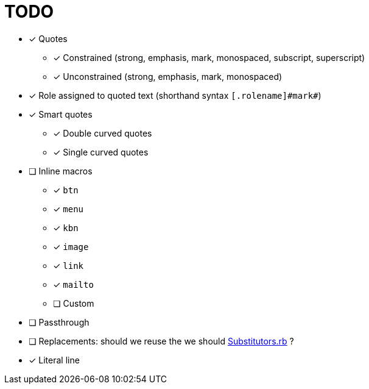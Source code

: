 = TODO

* [x] Quotes
** [x] Constrained (strong, emphasis, mark, monospaced, subscript, superscript)
** [x] Unconstrained (strong, emphasis, mark, monospaced)
* [x] Role assigned to quoted text (shorthand syntax `+[.rolename]#mark#+`)
* [x] Smart quotes
** [x] Double curved quotes
** [x] Single curved quotes
* [ ] Inline macros
** [x] `btn`
** [x] `menu`
** [x] `kbn`
** [x] `image`
** [x] `link`
** [x] `mailto`
** [ ] Custom
* [ ] Passthrough
* [ ] Replacements: should we reuse the we should https://github.com/asciidoctor/asciidoctor/blob/master/lib/asciidoctor/substitutors.rb[Substitutors.rb] ?
* [x] Literal line
